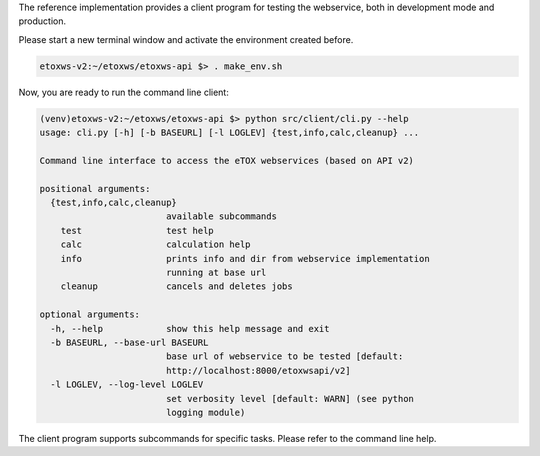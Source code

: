 The reference implementation provides a client program for testing the webservice, both in development mode and production.

Please start a new terminal window and activate the environment created before.

.. code-block:: bash

   etoxws-v2:~/etoxws/etoxws-api $> . make_env.sh

Now, you are ready to run the command line client:

.. code-block:: bash

   (venv)etoxws-v2:~/etoxws/etoxws-api $> python src/client/cli.py --help
   usage: cli.py [-h] [-b BASEURL] [-l LOGLEV] {test,info,calc,cleanup} ...
   
   Command line interface to access the eTOX webservices (based on API v2)
   
   positional arguments:
     {test,info,calc,cleanup}
                           available subcommands
       test                test help
       calc                calculation help
       info                prints info and dir from webservice implementation
                           running at base url
       cleanup             cancels and deletes jobs
   
   optional arguments:
     -h, --help            show this help message and exit
     -b BASEURL, --base-url BASEURL
                           base url of webservice to be tested [default:
                           http://localhost:8000/etoxwsapi/v2]
     -l LOGLEV, --log-level LOGLEV
                           set verbosity level [default: WARN] (see python
                           logging module)

The client program supports subcommands for specific tasks. Please refer to the command line help.

